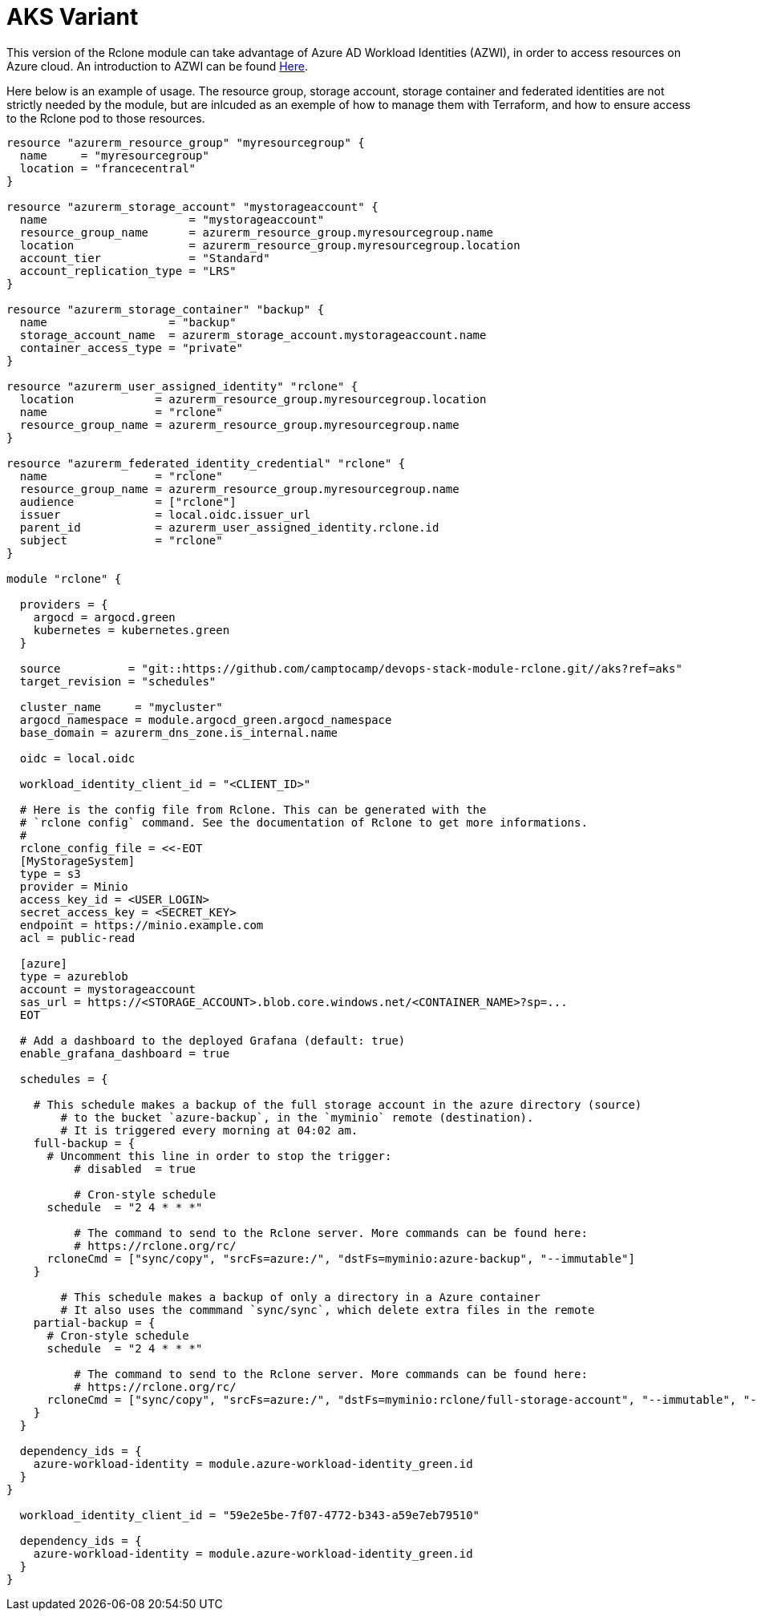 = AKS Variant

This version of the Rclone module can take advantage of Azure AD Workload Identities (AZWI), in order to access resources on Azure cloud. An introduction to AZWI can be found https://azure.github.io/azure-workload-identity/docs/quick-start.html[Here].

Here below is an example of usage. The resource group, storage account, storage container and federated identities are
not strictly needed by the module, but are inlcuded as an exemple of how to manage them with Terraform, and how to ensure access to the
Rclone pod to those resources.


[source,terraform]
----

resource "azurerm_resource_group" "myresourcegroup" {
  name     = "myresourcegroup"
  location = "francecentral"
}

resource "azurerm_storage_account" "mystorageaccount" {
  name                     = "mystorageaccount"
  resource_group_name      = azurerm_resource_group.myresourcegroup.name
  location                 = azurerm_resource_group.myresourcegroup.location
  account_tier             = "Standard"
  account_replication_type = "LRS"
}

resource "azurerm_storage_container" "backup" {
  name                  = "backup"
  storage_account_name  = azurerm_storage_account.mystorageaccount.name
  container_access_type = "private"
}

resource "azurerm_user_assigned_identity" "rclone" {
  location            = azurerm_resource_group.myresourcegroup.location
  name                = "rclone"
  resource_group_name = azurerm_resource_group.myresourcegroup.name
}

resource "azurerm_federated_identity_credential" "rclone" {
  name                = "rclone"
  resource_group_name = azurerm_resource_group.myresourcegroup.name
  audience            = ["rclone"]
  issuer              = local.oidc.issuer_url
  parent_id           = azurerm_user_assigned_identity.rclone.id
  subject             = "rclone"
}

module "rclone" {

  providers = {
    argocd = argocd.green
    kubernetes = kubernetes.green
  }

  source          = "git::https://github.com/camptocamp/devops-stack-module-rclone.git//aks?ref=aks"
  target_revision = "schedules"

  cluster_name     = "mycluster"
  argocd_namespace = module.argocd_green.argocd_namespace
  base_domain = azurerm_dns_zone.is_internal.name

  oidc = local.oidc

  workload_identity_client_id = "<CLIENT_ID>"

  # Here is the config file from Rclone. This can be generated with the
  # `rclone config` command. See the documentation of Rclone to get more informations.
  #
  rclone_config_file = <<-EOT
  [MyStorageSystem]
  type = s3
  provider = Minio
  access_key_id = <USER_LOGIN>
  secret_access_key = <SECRET_KEY>
  endpoint = https://minio.example.com
  acl = public-read

  [azure]
  type = azureblob
  account = mystorageaccount
  sas_url = https://<STORAGE_ACCOUNT>.blob.core.windows.net/<CONTAINER_NAME>?sp=...
  EOT

  # Add a dashboard to the deployed Grafana (default: true)
  enable_grafana_dashboard = true

  schedules = {

    # This schedule makes a backup of the full storage account in the azure directory (source)
	# to the bucket `azure-backup`, in the `myminio` remote (destination).
	# It is triggered every morning at 04:02 am.
    full-backup = {
      # Uncomment this line in order to stop the trigger:
	  # disabled  = true

	  # Cron-style schedule
      schedule  = "2 4 * * *"

	  # The command to send to the Rclone server. More commands can be found here:
	  # https://rclone.org/rc/
      rcloneCmd = ["sync/copy", "srcFs=azure:/", "dstFs=myminio:azure-backup", "--immutable"]
    }

	# This schedule makes a backup of only a directory in a Azure container
	# It also uses the commmand `sync/sync`, which delete extra files in the remote
    partial-backup = {
      # Cron-style schedule
      schedule  = "2 4 * * *"

	  # The command to send to the Rclone server. More commands can be found here:
	  # https://rclone.org/rc/
      rcloneCmd = ["sync/copy", "srcFs=azure:/", "dstFs=myminio:rclone/full-storage-account", "--immutable", "--checksum", "--ignore-size", "--use-json-log", "-vv"]
    }
  }

  dependency_ids = {
    azure-workload-identity = module.azure-workload-identity_green.id
  }
}

  workload_identity_client_id = "59e2e5be-7f07-4772-b343-a59e7eb79510"

  dependency_ids = {
    azure-workload-identity = module.azure-workload-identity_green.id
  }
}

----
